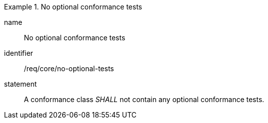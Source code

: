 

[requirement]
.No optional conformance tests
====
[%metadata]
name:: No optional conformance tests
identifier:: /req/core/no-optional-tests
statement:: A conformance class _SHALL_ not contain any optional conformance tests.
====
